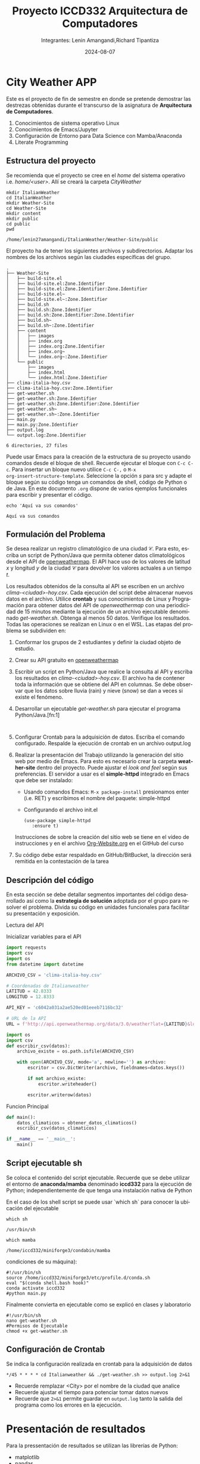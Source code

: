 #+options: ':nil *:t -:t ::t <:t H:3 \n:nil ^:t arch:headline
#+options: author:t broken-links:nil c:nil creator:nil
#+options: d:(not "LOGBOOK") date:t e:t email:nil expand-links:t f:t
#+options: inline:t num:t p:nil pri:nil prop:nil stat:t tags:t
#+options: tasks:t tex:t timestamp:t title:t toc:t todo:t |:t
#+title: Proyecto ICCD332 Arquitectura de Computadores
#+date: 2024-08-07
#+author: Integrantes: Lenin Amangandi,Richard Tipantiza 
#+email: lenin.amangandi@epn.edu.ec,richard.tipantiza@epn.edu.ec
#+language: es
#+select_tags: export
#+exclude_tags: noexport
#+creator: Emacs 27.1 (Org mode 9.7.5)
#+cite_export:
* City Weather APP
Este es el proyecto de fin de semestre en donde se pretende demostrar
las destrezas obtenidas durante el transcurso de la asignatura de
**Arquitectura de Computadores**.

1. Conocimientos de sistema operativo Linux
2. Conocimientos de Emacs/Jupyter
3. Configuración de Entorno para Data Science con Mamba/Anaconda
4. Literate Programming
 
** Estructura del proyecto
Se recomienda que el proyecto se cree en el /home/ del sistema
operativo i.e. /home/<user>/. Allí se creará la carpeta /CityWeather/
#+begin_src shell :results output :exports both
  mkdir ItalianWeather
  cd ItalianWeather
  mkdir Weather-Site
  cd Weather-Site
  mkdir content
  mkdir public
  cd public
  pwd
#+end_src

#+RESULTS:
: /home/lenin27amangandi/ItalianWeather/Weather-Site/public

El proyecto ha de tener los siguientes archivos y
subdirectorios. Adaptar los nombres de los archivos según las ciudades
específicas del grupo.

#+begin_src shell :results output :exports results
cd ..
cd ..
tree
#+end_src

#+RESULTS:
#+begin_example
.
├── Weather-Site
│   ├── build-site.el
│   ├── build-site.el:Zone.Identifier
│   ├── build-site.el:Zone.Identifier:Zone.Identifier
│   ├── build-site.el~
│   ├── build-site.el~:Zone.Identifier
│   ├── build.sh
│   ├── build.sh:Zone.Identifier
│   ├── build.sh:Zone.Identifier:Zone.Identifier
│   ├── build.sh~
│   ├── build.sh~:Zone.Identifier
│   ├── content
│   │   ├── images
│   │   ├── index.org
│   │   ├── index.org:Zone.Identifier
│   │   ├── index.org~
│   │   └── index.org~:Zone.Identifier
│   └── public
│       ├── images
│       ├── index.html
│       └── index.html:Zone.Identifier
├── clima-italia-hoy.csv
├── clima-italia-hoy.csv:Zone.Identifier
├── get-weather.sh
├── get-weather.sh:Zone.Identifier
├── get-weather.sh:Zone.Identifier:Zone.Identifier
├── get-weather.sh~
├── get-weather.sh~:Zone.Identifier
├── main.py
├── main.py:Zone.Identifier
├── output.log
└── output.log:Zone.Identifier

6 directories, 27 files
#+end_example

Puede usar Emacs para la creación de la estructura de su proyecto
usando comandos desde el bloque de shell. Recuerde ejecutar el bloque
con ~C-c C-c~. Para insertar un bloque nuevo utilice ~C-c C-,~ o ~M-x
org-insert-structure-template~. Seleccione la opción /s/ para src y
adapte el bloque según su código tenga un comandos de shell, código de
Python o de Java. En este documento ~.org~ dispone de varios ejemplos
funcionales para escribir y presentar el código.

#+begin_src shell :results output :exports both
echo 'Aquí va sus comandos'
#+end_src

#+RESULTS:
: Aquí va sus comandos

** Formulación del Problema
Se desea realizar un registro climatológico de una ciudad
$\mathcal{C}$. Para esto, escriba un script de Python/Java que permita
obtener datos climatológicos desde el API de [[https://openweathermap.org/current#one][openweathermap]]. El API
hace uso de los valores de latitud $x$ y longitud $y$ de la ciudad
$\mathcal{C}$ para devolver los valores actuales a un tiempo $t$.

Los resultados obtenidos de la consulta al API se escriben en un
archivo /clima-<ciudad>-hoy.csv/. Cada ejecución del script debe
almacenar nuevos datos en el archivo. Utilice *crontab* y sus
conocimientos de Linux y Programación para obtener datos del API de
/openweathermap/ con una periodicidad de 15 minutos mediante la
ejecución de un archivo ejecutable denominado
/get-weather.sh/. Obtenga al menos 50 datos. Verifique los
resultados. Todas las operaciones se realizan en Linux o en el
WSL. Las etapas del problema se subdividen en:

    1. Conformar los grupos de 2 estudiantes y definir la ciudad
       objeto de estudio.
    2.  Crear su API gratuito en [[https://openweathermap.org/current#one][openweathermap]]
    3. Escribir un script en Python/Java que realice la consulta al
       API y escriba los resultados en /clima-<ciudad>-hoy.csv/. El
       archivo ha de contener toda la información que se obtiene del
       API en columnas. Se debe observar que los datos sobre lluvia
       (rain) y nieve (snow) se dan a veces si existe el fenómeno.
    3. Desarrollar un ejecutable /get-weather.sh/ para ejecutar el
       programa Python/Java.[fn:1]
       #+begin_src shell :exports both
         
       #+end_src
    4. Configurar Crontab para la adquisición de datos. Escriba el
       comando configurado. Respalde la ejecución de crontab en un
       archivo output.log
    5. Realizar la presentación del Trabajo utilizando la generación
       del sitio web por medio de Emacs. Para esto es necesario crear
       la carpeta **weather-site** dentro del proyecto. Puede ajustar el
       /look and feel/ según sus preferencias. El servidor a usar es
       el **simple-httpd** integrado en Emacs que debe ser instalado:
       - Usando comandos Emacs: ~M-x package-install~ presionamos
         enter (i.e. RET) y escribimos el nombre del paquete:
         simple-httpd
       - Configurando el archivo init.el

       #+begin_src elisp
         (use-package simple-httpd
            :ensure t)
       #+end_src

       Instrucciones de sobre la creación del sitio web se tiene en el
       vídeo de instrucciones y en el archivo [[https://github.com/LeninGF/EPN-Lectures/blob/main/iccd332ArqComp-2024-A/Tutoriales/Org-Website/Org-Website.org][Org-Website.org]] en el
       GitHub del curso

    6. Su código debe estar respaldado en GitHub/BitBucket, la
       dirección será remitida en la contestación de la tarea
** Descripción del código
En esta sección se debe detallar segmentos importantes del código
desarrollado así como la **estrategia de solución** adoptada por el
grupo para resolver el problema. Divida su código en unidades
funcionales para facilitar su presentación y exposición.

Lectura del API


#+caption: Inicializar variables para el API
#+begin_src python :session :results output exports both
import requests
import csv
import os
from datetime import datetime

ARCHIVO_CSV = 'clima-italia-hoy.csv'

# Coordenadas de Italianweather
LATITUD = 42.8333
LONGITUD = 12.8333

API_KEY = 'c6042a031a2ae520ed01eeeb7116bc32'

# URL de la API
URL = f'http://api.openweathermap.org/data/3.0/weather?lat={LATITUD}&lon={LONGITUD}&appid={API_KEY}&units=metric'
#+end_src

#+RESULTS:


#+caption: Guardar datos en el Archivo CSV

#+begin_src python :session :results output exports both
import os
import csv 
def escribir_csv(datos):
    archivo_existe = os.path.isfile(ARCHIVO_CSV)
    
    with open(ARCHIVO_CSV, mode='a', newline='') as archivo:
        escritor = csv.DictWriter(archivo, fieldnames=datos.keys())
        
        if not archivo_existe:
            escritor.writeheader()
        
        escritor.writerow(datos)
#+end_src


#+caption: Funcion Principal
#+begin_src python :session :results output exports both
def main():
    datos_climaticos = obtener_datos_climaticos()
    escribir_csv(datos_climaticos)

if __name__ == '__main__':
    main()
#+end_src


** Script ejecutable sh
Se coloca el contenido del script ejecutable. Recuerde que se debe
utilizar el entorno de **anaconda/mamba** denominado **iccd332** para
la ejecución de Python; independientemente de que tenga una
instalación nativa de Python

#+caption:En el caso de los shell script se puede usar `which sh` para conocer la ubicación del ejecutable
#+begin_src shell :results output :exports both
which sh
#+end_src

#+RESULTS:
: /usr/bin/sh

#+caption: De igual manera se requiere localizar el entorno de mamba *xander* que será utilizado

#+begin_src shell :results output :exports both
which mamba
#+end_src

#+RESULTS:
: /home/iccd332/miniforge3/condabin/mamba

#+caption: Con esto el archivo ejecutable a de tener (adapte el código según las
condiciones de su máquina):

#+begin_src shell :results output :exports both
#!/usr/bin/sh
source /home/iccd332/miniforge3/etc/profile.d/conda.sh
eval "$(conda shell.bash hook)"
conda activate iccd332
#python main.py
#+end_src

#+RESULTS:


#+caption: Finalmente convierta en ejecutable como se explicó en clases y laboratorio
#+begin_src shell :results output :exports both
#!/usr/bin/sh
nano get-weather.sh
#Permisos de Ejecutable
chmod +x get-weather.sh
#+end_src

** Configuración de Crontab
Se indica la configuración realizada en crontab para la adquisición de datos

#+begin_src shell
*/45 * * * * cd Italianweather && ./get-weather.sh >> output.log 2>&1
#+end_src

- Recuerde remplazar <City> por el nombre de la ciudad que analice
- Recuerde ajustar el tiempo para potenciar tomar datos nuevos
- Recuerde que ~2>&1~ permite guardar en ~output.log~ tanto la salida
  del programa como los errores en la ejecución.
* Presentación de resultados

Para la pressentación de resultados se utilizan las librerías de Python:
- matplotlib
- pandas

Alternativamente como pudo estudiar en el Jupyter Notebook
[[https://github.com/LeninGF/EPN-Lectures/blob/main/iccd332ArqComp-2024-A/Proyectos/CityWeather/CityTemperatureAnalysis.ipynb][CityTemperatureAnalysis.ipynb]], existen librerías alternativas que se
pueden utilizar para presentar los resultados gráficos. En ambos
casos, para que funcione los siguientes bloques de código, es
necesario que realice la instalación de los paquetes usando ~mamba
install <nombre-paquete>~

** Muestra Aleatoria de datos
Presentar una muestra de 10 valores aleatorios de los datos obtenidos.


#+caption: Lectura de archivo csv

#+begin_src python :session :results output exports both
import os
import pandas as pd

file_path = "/home/iccd332/ItalianWeather/clima-italia-hoy.csv"

if os.path.exists(file_path):
    df = pd.read_csv(file_path)
    print(df.shape)
else:
    print("Error: El archivo no existe o la ruta es incorrecta.")
#+end_src

#+RESULTS:
: (46, 8)



#+caption: Despliegue de datos aleatorios
#+begin_src python :session :exports both :results value table :return table
table1 = df.sample(10)
table = [list(table1)]+[None]+table1.values.tolist()
#+end_src

#+RESULTS:
| fecha_hora          | temperatura | humedad | presion | clima  | estado_clima  | ciudad | pais |
|---------------------+-------------+---------+---------+--------+---------------+--------+------|
| 2025-02-07 23:45:03 |        3.85 |      74 |    1027 | Clouds | broken clouds | Italy  | IT   |
| 2025-02-07 22:59:04 |        3.29 |      74 |    1028 | Clouds | broken clouds | Italy  | IT   |
| 2025-02-08 00:55:02 |        2.73 |      73 |    1027 | Clouds | broken clouds | Italy  | IT   |
| 2025-02-07 23:30:04 |        3.29 |      74 |    1027 | Clouds | broken clouds | Italy  | IT   |
| 2025-02-08 00:10:04 |        3.29 |      74 |    1027 | Clouds | broken clouds | Italy  | IT   |
| 2025-02-07 22:58:04 |        3.29 |      74 |    1028 | Clouds | broken clouds | Italy  | IT   |
| 2025-02-08 00:20:03 |        3.85 |      74 |    1027 | Clouds | broken clouds | Italy  | IT   |
| 2025-02-08 00:50:02 |        3.29 |      74 |    1027 | Clouds | broken clouds | Italy  | IT   |
| 2025-02-07 22:51:03 |        3.29 |      74 |    1028 | Clouds | broken clouds | Italy  | IT   |
| 2025-02-08 00:15:03 |        3.85 |      74 |    1027 | Clouds | broken clouds | Italy  | IT   |


#+begin_src  python :results output
import pandas as pd

# Cargar el archivo CSV en un DataFrame
df = pd.read_csv('/home/iccd332/ItalianWeather/clima-italia-hoy.csv')

# Mostrar la estructura del DataFrame (número de filas y columnas)
print(df.shape)
# Mostrar las primeras filas del DataFrame para verificar los datos
print(df.head())
# Convertir la columna datetime a formato datetime y establecerla como índice
df['fecha_hora'] = pd.to_datetime(df['fecha_hora'])
df.set_index('fecha_hora', inplace=True)

# Calcular la temperatura promedio
temp_promedio = df['temperatura'].mean()
print(f"Temperatura promedio: {temp_promedio} K")


#+end_src

#+RESULTS:
#+begin_example
(46, 8)
            fecha_hora  temperatura  humedad  ...   estado_clima ciudad pais
0  2025-02-07 22:45:04         3.29       74  ...  broken clouds  Italy   IT
1  2025-02-07 22:46:03         3.29       74  ...  broken clouds  Italy   IT
2  2025-02-07 22:47:03         3.29       74  ...  broken clouds  Italy   IT
3  2025-02-07 22:47:04         3.29       74  ...  broken clouds  Italy   IT
4  2025-02-07 22:47:09         3.29       74  ...  broken clouds  Italy   IT

[5 rows x 8 columns]
Temperatura promedio: 3.6415217391304346 K
#+end_example



** Gráfica Temperatura vs Tiempo
Realizar una gráfica de la Temperatura en el tiempo.


El siguiente cógido permite hacer la gráfica de la temperatura vs
tiempo para Org 9.7+. Para saber que versión dispone puede ejecutar
~M-x org-version~


#+begin_src python :results file :exports both :session
import os
import pandas as pd
import matplotlib.pyplot as plt
import matplotlib.dates as mdates

# Asegurarse de que el directorio ./images exista
if not os.path.exists('./images'):
    os.makedirs('./images')

# Cargar el archivo CSV en un DataFrame
file_path = '/home/iccd332/ItalianWeather/clima-italia-hoy.csv'
df = pd.read_csv(file_path)

# Convertir la columna 'fecha_hora' a tipo datetime y establecerla como índice
df['fecha_hora'] = pd.to_datetime(df['fecha_hora'])
df.set_index('fecha_hora', inplace=True)

# Crear la gráfica
fig = plt.figure(figsize=(10, 6))
plt.plot(df.index, df['temperatura'])  # Dibuja temperatura vs tiempo

# Ajustes para la fecha en el eje X
plt.gca().xaxis.set_major_locator(mdates.HourLocator(interval=2))  # Cada 2 horas
plt.gca().xaxis.set_major_formatter(mdates.DateFormatter('%Y-%m-%d %H:%M'))  # Formato de fecha
plt.xticks(rotation=40)  # Rotar etiquetas para mejorar la legibilidad

# Añadir título y etiquetas
plt.title(f"Temperatura vs Tiempo en {df['ciudad'].iloc[0]}")
plt.xlabel('Fecha y Hora')
plt.ylabel('Temperatura (K)')

# Añadir una cuadrícula para facilitar la lectura
plt.grid(True)

# Ajustar el layout para evitar que se corten las etiquetas
fig.tight_layout()

# Guardar la imagen
fname = './images/temperature.png'
plt.savefig(fname)

# Mostrar la gráfica
#plt.show()
fname
# Confirmar que se ha guardado la imagen
#print(f"Gráfica guardada en: {fname}")
#+end_src

#+RESULTS:
[[file:./images/temperature.png]]





Debido a que el archivo index.org se abre dentro de la carpeta
/content/, y en cambio el servidor http de emacs se ejecuta desde la
carpeta /public/ es necesario copiar el archivo a la ubicación
equivalente en ~/public/images~

#+begin_src shell
cp -rfv ./images/* /home/iccd332/ItalianWeather/Weather-Site/public/images
#+end_src

#+RESULTS:
: './images/temperature.png' -> '/home/iccd332/ItalianWeather/Weather-Site/public/images/temperature.png'





**  Realice una gráfica de Humedad con respecto al tiempo
**  *Opcional* Presente alguna gráfica de interés.

* Referencias
- [[https://emacs.stackexchange.com/questions/28715/get-pandas-data-frame-as-a-table-in-org-babel][presentar dataframe como tabla en emacs org]]
- [[https://orgmode.org/worg/org-contrib/babel/languages/ob-doc-python.html][Python Source Code Blocks in Org Mode]]
- [[https://systemcrafters.net/publishing-websites-with-org-mode/building-the-site/][Systems Crafters Construir tu sitio web con Modo Emacs Org]]
- [[https://www.youtube.com/watch?v=AfkrzFodoNw][Vídeo Youtube Build Your Website with Org Mode]]
* Footnotes

[fn:1] 

